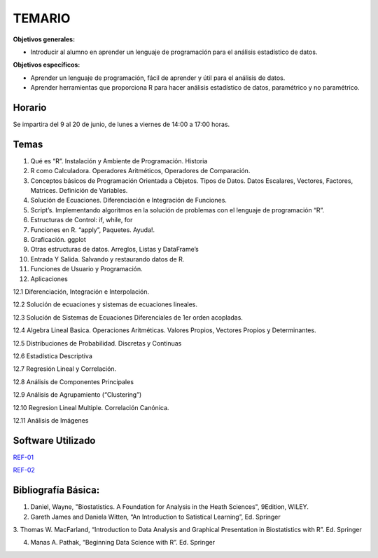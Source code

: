 TEMARIO
=======

**Objetivos generales:**

- Introducir al alumno en aprender un lenguaje de programación para el análisis estadístico de datos.

**Objetivos específicos:**

- Aprender un lenguaje de programación, fácil de aprender y útil para el análisis de datos.

- Aprender herramientas que proporciona R para hacer análisis estadístico de datos, paramétrico y no paramétrico.

Horario
-------

Se impartira del 9 al 20 de junio, de lunes a viernes de 14:00 a 17:00 horas.


Temas
-----

1. Qué es “R”. Instalación y Ambiente de Programación. Historia

2. R como Calculadora. Operadores Aritméticos, Operadores de Comparación.

3. Conceptos básicos de Programación Orientada a Objetos. Tipos de Datos. Datos Escalares, Vectores, Factores, Matrices. Definición de  Variables.

4. Solución de Ecuaciones. Diferenciación e Integración de Funciones.

5. Script’s. Implementando algoritmos en la solución de problemas con el lenguaje de programación “R”.

6. Estructuras de Control: if, while, for

7. Funciones en R. “apply”, Paquetes. Ayuda!.

8. Graficación. ggplot

9. Otras estructuras de datos. Arreglos, Listas y DataFrame’s

10. Entrada Y Salida. Salvando y restaurando datos de R.

11. Funciones de Usuario y Programación.

12. Aplicaciones

12.1 Diferenciación, Integración e Interpolación.

12.2 Solución de ecuaciones y sistemas de ecuaciones lineales.

12.3 Solución de Sistemas de Ecuaciones Diferenciales de 1er orden acopladas.

12.4 Algebra Lineal Basica. Operaciones Aritméticas. Valores Propios, Vectores Propios y Determinantes.

12.5 Distribuciones de Probabilidad. Discretas y Continuas

12.6 Estadística Descriptiva

12.7 Regresión Lineal y Correlación.

12.8 Análisis de Componentes Principales

12.9 Análisis de Agrupamiento (“Clustering”)

12.10 Regresion Lineal Multiple. Correlación Canónica.

12.11 Análisis de Imágenes

Software Utilizado
------------------

`REF-01 <https://www.r-project.org/>`_

`REF-02 <https://posit.co/download/rstudio-desktop/>`_


Bibliografía Básica:
--------------------

1. Daniel, Wayne, "Biostatistics. A Foundation for Analysis in the Heath Sciences", 9Edition, WILEY.

2. Gareth James and Daniela Witten, “An Introduction to Satistical Learning”, Ed. Springer

3. Thomas W. MacFarland, “Introduction to Data Analysis and Graphical Presentation in Biostatistics with R”. Ed. 
Springer

4. Manas A. Pathak, “Beginning Data Science with R”. Ed. Springer


.. image:: libro04_R.jpg
   :width: 50%

.. image:: libro01_R.png
   :width: 50%

.. image:: libro02_R.png
   :width: 50%

.. image:: libro03_R.png
   :width: 50%

